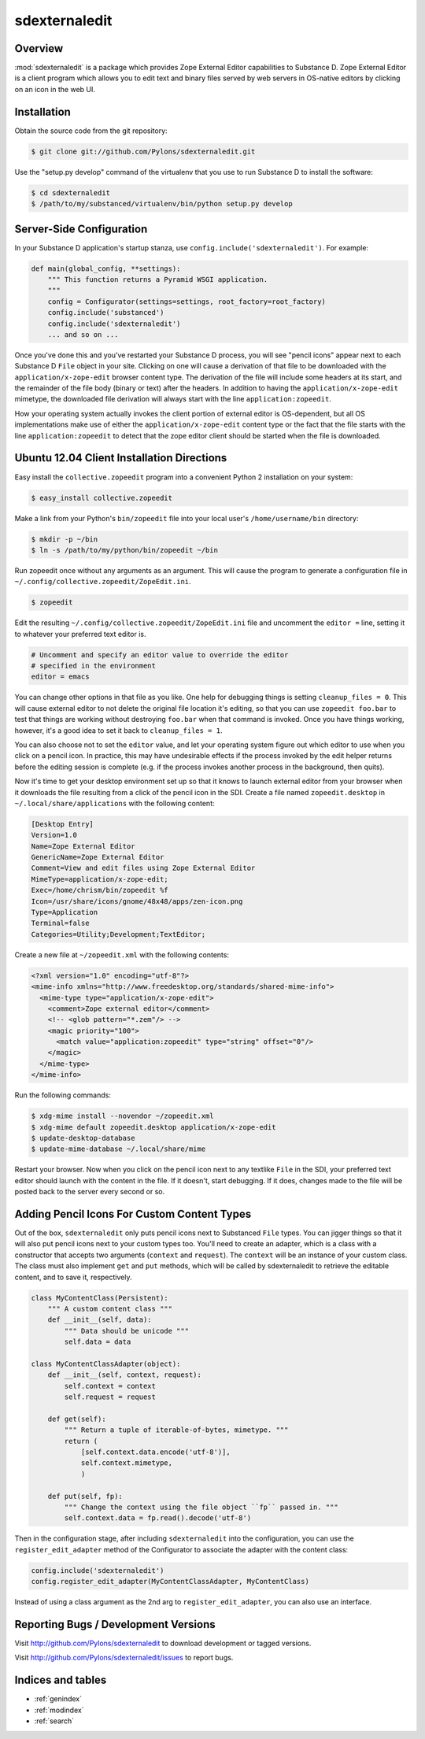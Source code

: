 sdexternaledit
==============

Overview
--------

:mod:`sdexternaledit` is a package which provides Zope External Editor
capabilities to Substance D.  Zope External Editor is a client program which
allows you to edit text and binary files served by web servers in OS-native
editors by clicking on an icon in the web UI.

Installation
------------

Obtain the source code from the git repository:

.. code-block:: text

  $ git clone git://github.com/Pylons/sdexternaledit.git

Use the "setup.py develop" command of the virtualenv that you use to run
Substance D to install the software:

.. code-block:: text

  $ cd sdexternaledit
  $ /path/to/my/substanced/virtualenv/bin/python setup.py develop

Server-Side Configuration
-------------------------

In your Substance D application's startup stanza, use
``config.include('sdexternaledit')``.  For example:

.. code-block:: python

   def main(global_config, **settings):
       """ This function returns a Pyramid WSGI application.
       """
       config = Configurator(settings=settings, root_factory=root_factory)
       config.include('substanced')
       config.include('sdexternaledit')
       ... and so on ...

Once you've done this and you've restarted your Substance D process, you will
see "pencil icons" appear next to each Substance D ``File`` object in your
site.  Clicking on one will cause a derivation of that file to be downloaded
with the ``application/x-zope-edit`` browser content type.  The derivation of
the file will include some headers at its start, and the remainder of the file
body (binary or text) after the headers.  In addition to having the
``application/x-zope-edit`` mimetype, the downloaded file derivation will
always start with the line ``application:zopeedit``.

How your operating system actually invokes the client portion of external
editor is OS-dependent, but all OS implementations make use of either the
``application/x-zope-edit`` content type or the fact that the file starts with
the line ``application:zopeedit`` to detect that the zope editor client should
be started when the file is downloaded.

Ubuntu 12.04 Client Installation Directions
-------------------------------------------

Easy install the ``collective.zopeedit`` program into a convenient Python
2 installation on your system:

.. code-block:: text

   $ easy_install collective.zopeedit

Make a link from your Python's ``bin/zopeedit`` file into your local user's
``/home/username/bin`` directory:

.. code-block:: text

   $ mkdir -p ~/bin
   $ ln -s /path/to/my/python/bin/zopeedit ~/bin

Run zopeedit once without any arguments as an argument. This will cause the
program to generate a configuration file in
``~/.config/collective.zopeedit/ZopeEdit.ini``.

.. code-block:: text

   $ zopeedit

Edit the resulting ``~/.config/collective.zopeedit/ZopeEdit.ini`` file and
uncomment the ``editor =`` line, setting it to whatever your preferred text
editor is.

.. code-block:: text

   # Uncomment and specify an editor value to override the editor
   # specified in the environment
   editor = emacs

You can change other options in that file as you like.  One help for debugging
things is setting ``cleanup_files = 0``.  This will cause external editor to
not delete the original file location it's editing, so that you can use
``zopeedit foo.bar`` to test that things are working without destroying
``foo.bar`` when that command is invoked.  Once you have things working,
however, it's a good idea to set it back to ``cleanup_files = 1``.

You can also choose not to set the ``editor`` value, and let your operating
system figure out which editor to use when you click on a pencil icon.  In
practice, this may have undesirable effects if the process invoked by the edit
helper returns before the editing session is complete (e.g. if the process
invokes another process in the background, then quits).

Now it's time to get your desktop environment set up so that it knows to launch
external editor from your browser when it downloads the file resulting from a
click of the pencil icon in the SDI.  Create a file named ``zopeedit.desktop``
in ``~/.local/share/applications`` with the following content:

.. code-block:: text

   [Desktop Entry]
   Version=1.0
   Name=Zope External Editor
   GenericName=Zope External Editor
   Comment=View and edit files using Zope External Editor
   MimeType=application/x-zope-edit;
   Exec=/home/chrism/bin/zopeedit %f
   Icon=/usr/share/icons/gnome/48x48/apps/zen-icon.png
   Type=Application
   Terminal=false
   Categories=Utility;Development;TextEditor;

Create a new file at ``~/zopeedit.xml`` with the following contents:

.. code-block:: xml

   <?xml version="1.0" encoding="utf-8"?>
   <mime-info xmlns="http://www.freedesktop.org/standards/shared-mime-info">
     <mime-type type="application/x-zope-edit">
       <comment>Zope external editor</comment>
       <!-- <glob pattern="*.zem"/> -->
       <magic priority="100">
         <match value="application:zopeedit" type="string" offset="0"/>
       </magic>
     </mime-type>
   </mime-info>

Run the following commands:

.. code-block:: text

   $ xdg-mime install --novendor ~/zopeedit.xml
   $ xdg-mime default zopeedit.desktop application/x-zope-edit
   $ update-desktop-database
   $ update-mime-database ~/.local/share/mime

Restart your browser.  Now when you click on the pencil icon next to any
textlike ``File`` in the SDI, your preferred text editor should launch with the
content in the file.  If it doesn't, start debugging.  If it does, changes made
to the file will be posted back to the server every second or so.

Adding Pencil Icons For Custom Content Types
--------------------------------------------

Out of the box, ``sdexternaledit`` only puts pencil icons next to Substanced
``File`` types.  You can jigger things so that it will also put pencil icons
next to your custom types too.  You'll need to create an adapter, which is a
class with a constructor that accepts two arguments (``context`` and
``request``).  The ``context`` will be an instance of your custom class.  The
class must also implement ``get`` and ``put`` methods, which will be called by
sdexternaledit to retrieve the editable content, and to save it, respectively.

.. code-block:: python

   class MyContentClass(Persistent):
       """ A custom content class """
       def __init__(self, data):
           """ Data should be unicode """
           self.data = data

   class MyContentClassAdapter(object):
       def __init__(self, context, request):
           self.context = context
           self.request = request

       def get(self):
           """ Return a tuple of iterable-of-bytes, mimetype. """
           return (
               [self.context.data.encode('utf-8')],
               self.context.mimetype,
               )
  
       def put(self, fp):
           """ Change the context using the file object ``fp`` passed in. """
           self.context.data = fp.read().decode('utf-8')

Then in the configuration stage, after including ``sdexternaledit`` into the
configuration, you can use the ``register_edit_adapter`` method of the
Configurator to associate the adapter with the content class:

.. code-block:: python

   config.include('sdexternaledit')
   config.register_edit_adapter(MyContentClassAdapter, MyContentClass)

Instead of using a class argument as the 2nd arg to ``register_edit_adapter``,
you can also use an interface.

Reporting Bugs / Development Versions
-------------------------------------

Visit http://github.com/Pylons/sdexternaledit to download development or
tagged versions.

Visit http://github.com/Pylons/sdexternaledit/issues to report bugs.

Indices and tables
------------------

* :ref:`genindex`
* :ref:`modindex`
* :ref:`search`
